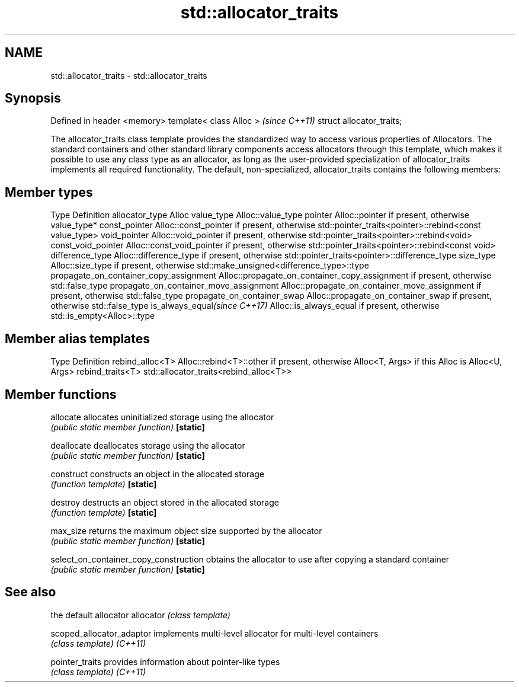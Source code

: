 .TH std::allocator_traits 3 "2020.03.24" "http://cppreference.com" "C++ Standard Libary"
.SH NAME
std::allocator_traits \- std::allocator_traits

.SH Synopsis

Defined in header <memory>
template< class Alloc >     \fI(since C++11)\fP
struct allocator_traits;

The allocator_traits class template provides the standardized way to access various properties of Allocators. The standard containers and other standard library components access allocators through this template, which makes it possible to use any class type as an allocator, as long as the user-provided specialization of allocator_traits implements all required functionality.
The default, non-specialized, allocator_traits contains the following members:

.SH Member types


Type                                   Definition
allocator_type                         Alloc
value_type                             Alloc::value_type
pointer                                Alloc::pointer if present, otherwise value_type*
const_pointer                          Alloc::const_pointer if present, otherwise std::pointer_traits<pointer>::rebind<const value_type>
void_pointer                           Alloc::void_pointer if present, otherwise std::pointer_traits<pointer>::rebind<void>
const_void_pointer                     Alloc::const_void_pointer if present, otherwise std::pointer_traits<pointer>::rebind<const void>
difference_type                        Alloc::difference_type if present, otherwise std::pointer_traits<pointer>::difference_type
size_type                              Alloc::size_type if present, otherwise std::make_unsigned<difference_type>::type
propagate_on_container_copy_assignment Alloc::propagate_on_container_copy_assignment if present, otherwise std::false_type
propagate_on_container_move_assignment Alloc::propagate_on_container_move_assignment if present, otherwise std::false_type
propagate_on_container_swap            Alloc::propagate_on_container_swap if present, otherwise std::false_type
is_always_equal\fI(since C++17)\fP           Alloc::is_always_equal if present, otherwise std::is_empty<Alloc>::type


.SH Member alias templates


Type             Definition
rebind_alloc<T>  Alloc::rebind<T>::other if present, otherwise Alloc<T, Args> if this Alloc is Alloc<U, Args>
rebind_traits<T> std::allocator_traits<rebind_alloc<T>>


.SH Member functions



allocate                              allocates uninitialized storage using the allocator
                                      \fI(public static member function)\fP
\fB[static]\fP

deallocate                            deallocates storage using the allocator
                                      \fI(public static member function)\fP
\fB[static]\fP

construct                             constructs an object in the allocated storage
                                      \fI(function template)\fP
\fB[static]\fP

destroy                               destructs an object stored in the allocated storage
                                      \fI(function template)\fP
\fB[static]\fP

max_size                              returns the maximum object size supported by the allocator
                                      \fI(public static member function)\fP
\fB[static]\fP

select_on_container_copy_construction obtains the allocator to use after copying a standard container
                                      \fI(public static member function)\fP
\fB[static]\fP


.SH See also


                         the default allocator
allocator                \fI(class template)\fP

scoped_allocator_adaptor implements multi-level allocator for multi-level containers
                         \fI(class template)\fP
\fI(C++11)\fP

pointer_traits           provides information about pointer-like types
                         \fI(class template)\fP
\fI(C++11)\fP




